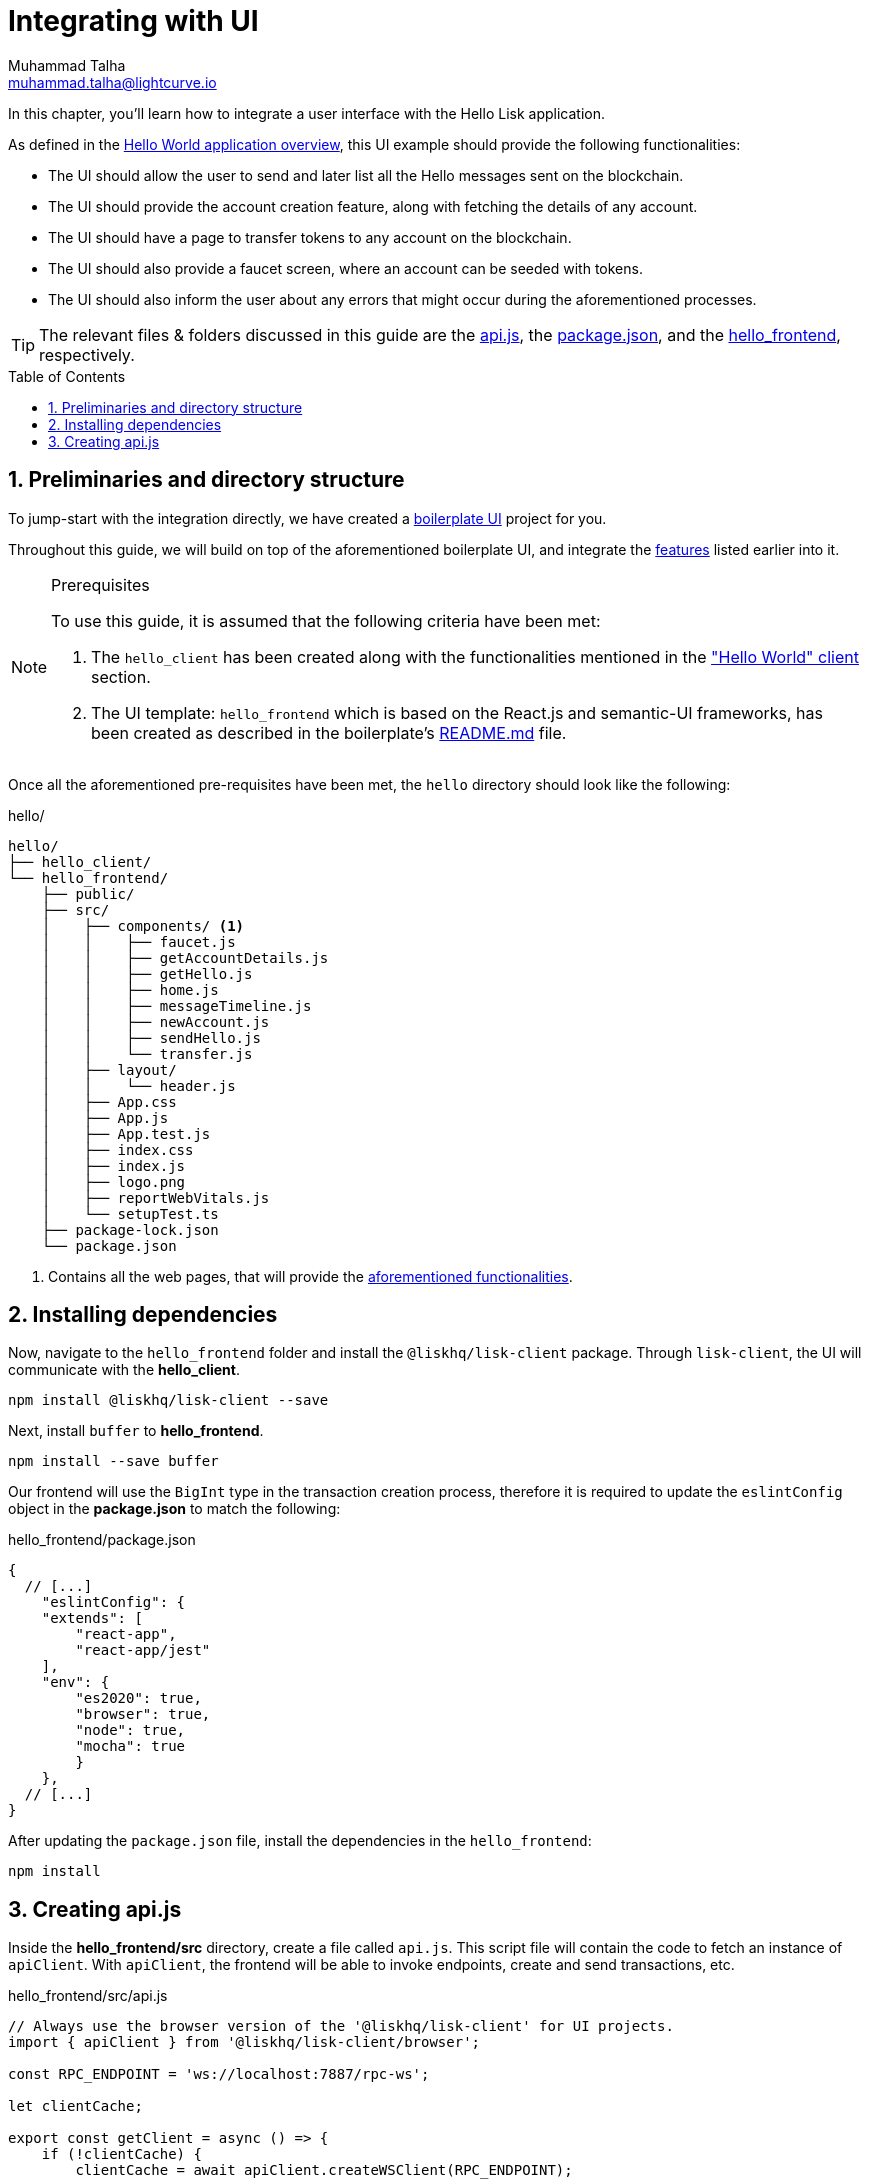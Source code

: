 = Integrating with UI
Muhammad Talha <muhammad.talha@lightcurve.io>
:toc: preamble
:toclevels: 5
:sectnums:
:page-toclevels: 4
:idprefix:
:idseparator: -
:imagesdir: ../../assets/images
:sdk_docs: lisk-sdk::

// External URLs
:url_helloapp_readMe: https://github.com/LiskHQ/lisk-sdk-examples/tree/1582-UI-boiler-plate/guides/07-ui-boilerplate/hello_frontend#readme
:url_boilerPlate: https://github.com/LiskHQ/lisk-sdk-examples/tree/1582-UI-boiler-plate/guides/07-ui-boilerplate/hello_frontend
:url_api: https://github.com/LiskHQ/lisk-sdk-examples/blob/1582-user-interface/tutorials/hello/hello_frontend/src/api.js
:url_frontend: https://github.com/LiskHQ/lisk-sdk-examples/blob/1582-user-interface/tutorials/hello/hello_frontend
:url_package: https://github.com/LiskHQ/lisk-sdk-examples/blob/1582-user-interface/tutorials/hello/hello_frontend/package.json

// Project URLs
:url_helloapp_overview: integrate-blockchain/index.adoc#integrating-a-user-interface
:url_helloClient_overview: build-blockchain/index.adoc#the-hello-world-client
:url_guides_setup: build-blockchain/create-blockchain-client.adoc
:url_guides_module: build-blockchain/module/index.adoc
:url_guides_plugin: build-blockchain/plugin/index.adoc

In this chapter, you'll learn how to integrate a user interface with the Hello Lisk application.

As defined in the xref:{url_helloapp_overview}[Hello World application overview], this UI example should provide the following functionalities:

[#ui-features]
====
* The UI should allow the user to send and later list all the Hello messages sent on the blockchain.
* The UI should provide the account creation feature, along with fetching the details of any account.
* The UI should have a page to transfer tokens to any account on the blockchain.
* The UI should also provide a faucet screen, where an account can be seeded with tokens.
* The UI should also inform the user about any errors that might occur during the aforementioned processes.
====

TIP: The relevant files & folders discussed in this guide are the {url_api}[api.js^], the {url_package}[package.json^], and the {url_frontend}[hello_frontend^], respectively.

== Preliminaries and directory structure

To jump-start with the integration directly, we have created a {url_boilerPlate}[boilerplate UI^] project for you.

Throughout this guide, we will build on top of the aforementioned boilerplate UI, and integrate the <<ui-features, features>> listed earlier into it.

.Prerequisites
[NOTE]
====
To use this guide, it is assumed that the following criteria have been met:

. The `hello_client` has been created along with the functionalities mentioned in the xref:{url_helloClient_overview}["Hello World" client] section. 
. The UI template: `hello_frontend` which is based on the React.js and semantic-UI frameworks, has been created as described in the boilerplate's {url_helloapp_readMe}[README.md^] file.
====

Once all the aforementioned pre-requisites have been met, the `hello` directory should look like the following:

.hello/
----
hello/
├── hello_client/
└── hello_frontend/
    ├── public/
    ├── src/
    │    ├── components/ <1>
    │    │    ├── faucet.js
    │    │    ├── getAccountDetails.js
    │    │    ├── getHello.js
    │    │    ├── home.js 
    │    │    ├── messageTimeline.js
    │    │    ├── newAccount.js
    │    │    ├── sendHello.js
    │    │    └── transfer.js
    │    ├── layout/
    │    │    └── header.js
    │    ├── App.css
    │    ├── App.js
    │    ├── App.test.js
    │    ├── index.css
    │    ├── index.js
    │    ├── logo.png
    │    ├── reportWebVitals.js
    │    └── setupTest.ts
    ├── package-lock.json 
    └── package.json
----

<1> Contains all the web pages, that will provide the  <<ui-features, aforementioned functionalities>>.

== Installing dependencies
Now, navigate to the `hello_frontend` folder and install the `@liskhq/lisk-client` package.
Through `lisk-client`, the UI will communicate with the *hello_client*.

[source, bash]
----
npm install @liskhq/lisk-client --save
----

Next, install `buffer` to *hello_frontend*.
[source, bash]
----
npm install --save buffer
----

Our frontend will use the `BigInt` type in the transaction creation process, therefore it is required to update the `eslintConfig` object in the *package.json* to match the following:

.hello_frontend/package.json
[source,json]
----
{
  // [...]
    "eslintConfig": {
    "extends": [
        "react-app",
        "react-app/jest"
    ],
    "env": {
        "es2020": true,
        "browser": true,
        "node": true,
        "mocha": true
        }
    },
  // [...]
}
----

After updating the `package.json` file, install the dependencies in the `hello_frontend`:

[source,bash]
----
npm install
----

== Creating api.js
Inside the *hello_frontend/src* directory, create a file called `api.js`. 
This script file will contain the code to fetch an instance of `apiClient`.
With `apiClient`, the frontend will be able to invoke endpoints, create and send transactions, etc.

.hello_frontend/src/api.js
[source,typescript]
----
// Always use the browser version of the '@liskhq/lisk-client' for UI projects.
import { apiClient } from '@liskhq/lisk-client/browser'; 

const RPC_ENDPOINT = 'ws://localhost:7887/rpc-ws';

let clientCache;

export const getClient = async () => {
    if (!clientCache) {
        clientCache = await apiClient.createWSClient(RPC_ENDPOINT);
    }
    return clientCache;
};
----

